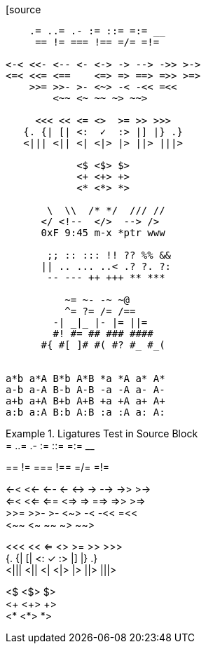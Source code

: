 ////
This file is an adaptation of "showcases.txt", taken from Nikita Prokopov's
"Fira Code" project:

  https://github.com/tonsky/FiraCode/blob/master/showcases/showcases.txt
////


// tag::code_ligatures_source[]

[source
--------------------------------------------------------------------------------
    .= ..= .- := ::= =:= __
     == != === !== =/= =!=

<-< <<- <-- <- <-> -> --> ->> >->
<=< <<= <==    <=> => ==> =>> >=>
    >>= >>- >- <~> -< -<< =<<
        <~~ <~ ~~ ~> ~~>

     <<< << <= <>  >= >> >>>
   {. {| [| <:  ✓  :> |] |} .}
   <||| <|| <| <|> |> ||> |||>

            <$ <$> $>
            <+ <+> +>
            <* <*> *>

       \  \\  /* */  /// //
      </ <!--  </>  --> />
      0xF 9:45 m-x *ptr www

       ;; :: ::: !! ?? %% &&
      || .. ... ..< .? ?. ?:
       -- --- ++ +++ ** ***

          ~= ~- -~ ~@
          ^= ?= /= /==
        -| _|_ |- |= ||=
        #! #= ## ### ####
      #{ #[ ]# #( #? #_ #_(


a*b a*A B*b A*B *a *A a* A*
a-b a-A B-b A-B -a -A a- A-
a+b a+A B+b A+B +a +A a+ A+
a:b a:A B:b A:B :a :A a: A:
--------------------------------------------------------------------------------
// end::code_ligatures_source[]

// tag::code_ligatures_example[]

.Ligatures Test in Source Block
[example]
================================================================================
.= ..= .- := ::= =:= __ +
== != === !== =/= =!=

<-< <<- <-- <- <-> -> --> ->> >-> +
<=< <<= <==    <=> => ==> =>> >=> +
>>= >>- >- <~> -< -<< =<< +
<~~ <~ ~~ ~> ~~>

<<< << <= <>  >= >> >>> +
{. {| [| <:  ✓  :> |] |} .} +
<||| <|| <| <|> |> ||> |||>

<$ <$> $> +
<+ <+> +> +
<* <*> *>
================================================================================

// end::code_ligatures_example[]


// EOF //
